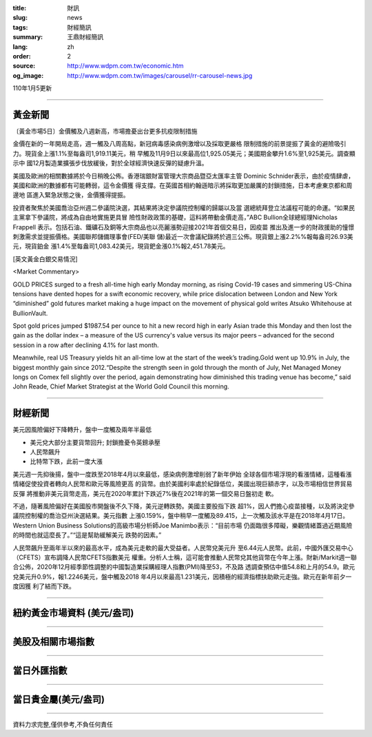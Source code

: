 :title: 財訊
:slug: news
:tags: 財經簡訊
:summary: 王鼎財經簡訊
:lang: zh
:order: 2
:source: http://www.wdpm.com.tw/economic.htm
:og_image: http://www.wdpm.com.tw/images/carousel/rr-carousel-news.jpg

110年1月5更新

----

黃金新聞
++++++++

〔黃金市場5日〕金價觸及八週新高，市場擔憂出台更多抗疫限制措施

金價在新的一年開局走高，週一觸及八周高點，新冠病毒感染病例激增以及採取更嚴格
限制措施的前景提振了黃金的避險吸引力。現貨金上漲1.1%至每盎司1,919.11美元，稍
早觸及11月9日以來最高位1,925.05美元；美國期金攀升1.6%至1,925美元。調查顯示中
國12月製造業擴張步伐放緩後，對於全球經濟快速反彈的疑慮升溫。

美國及歐洲的相關數據將於今日稍晚公佈。香港瑞銀財富管理大宗商品暨亞太匯率主管
Dominic Schnider表示，由於疫情肆虐，美國和歐洲的數據都有可能轉弱，這令金價獲
得支撐。在英國首相約翰遜暗示將採取更加嚴厲的封鎖措施，日本考慮東京都和周邊地
區進入緊急狀態之後，金價獲得提振。

投資者聚焦於美國喬治亞州週二參議院決選，其結果將決定參議院控制權的歸屬以及當
選總統拜登立法議程可能的命運。“如果民主黨拿下參議院，將成為自由地實施更具冒
險性財政政策的基礎，這料將帶動金價走高，”ABC Bullion全球總經理Nicholas Frappell
表示。包括石油、鐵礦石及銅等大宗商品也以亮麗漲勢迎接2021年首個交易日，因疫苗
推出及進一步的財政援助的憧憬刺激需求並提振價格。美國聯邦儲備理事會(FED/美聯
儲)最近一次會議紀錄將於週三公佈。現貨銀上漲2.2%%報每盎司26.93美元，現貨鉑金
漲1.4%至每盎司1,083.42美元，現貨鈀金漲0.1%報2,451.78美元。





















[英文黃金白銀交易情況]

<Market Commentary>

GOLD PRICES surged to a fresh all-time high early Monday morning, as 
rising Covid-19 cases and simmering US-China tensions have dented hopes 
for a swift economic recovery, while price dislocation between London and 
New York “diminished” gold futures market making a huge impact on the 
movement of physical gold writes Atsuko Whitehouse at BullionVault.
 
Spot gold prices jumped $1987.54 per ounce to hit a new record high in 
early Asian trade this Monday and then lost the gain as the dollar 
index – a measure of the US currency's value versus its major 
peers – advanced for the second session in a row after declining 4.1% 
for last month.
 
Meanwhile, real US Treasury yields hit an all-time low at the start of 
the week’s trading.Gold went up 10.9% in July, the biggest monthly gain 
since 2012.“Despite the strength seen in gold through the month of July, 
Net Managed Money longs on Comex fell slightly over the period, again 
demonstrating how diminished this trading venue has become,” said John 
Reade, Chief Market Strategist at the World Gold Council this morning.

----

財經新聞
++++++++
美元因風險偏好下降轉升，盤中一度觸及兩年半最低

* 美元兌大部分主要貨幣回升; 封鎖擔憂令英鎊承壓
* 人民幣飆升
* 比特幣下跌，此前一度大漲

美元週一先抑後揚，盤中一度跌至2018年4月以來最低，感染病例激增削弱了新年伊始
全球各個市場浮現的看漲情緒，這種看漲情緒促使投資者轉向人民幣和歐元等風險更高
的貨幣。由於美國利率處於紀錄低位，美國出現巨額赤字，以及市場相信世界貿易反彈
將推動非美元貨幣走高，美元在2020年累計下跌近7%後在2021年的第一個交易日盤初走
軟。

不過，隨著風險偏好在美國股市開盤後不久下降，美元逆轉跌勢。美國主要股指下跌
超1%，因人們擔心疫苗接種，以及將決定參議院控制權的喬治亞州決選結果。美元指數
上漲0.159%，盤中稍早一度觸及89.415，上一次觸及該水平是在2018年4月17日。
Western Union Business Solutions的高級市場分析師Joe Manimbo表示：“目前市場
仍面臨很多障礙，樂觀情緒蓋過近期風險的時間也就這麼長了。”“這是幫助緩解美元
跌勢的因素。”

人民幣飆升至兩年半以來的最高水平，成為美元走軟的最大受益者。人民幣兌美元升
至6.44元人民幣。此前，中國外匯交易中心（CFETS）宣布調降人民幣CFETS指數美元
權重。分析人士稱，這可能會推動人民幣兌其他貨幣在今年上漲。財新/Markit週一聯
合公佈，2020年12月經季節性調整的中國製造業採購經理人指數(PMI)降至53，不及路
透調查預估中值54.8和上月的54.9。歐元兌美元升0.9%，報1.2246美元，盤中觸及2018
年4月以來最高1.231美元，因積極的經濟指標扶助歐元走強。歐元在新年前夕一度因獲
利了結而下跌。


















----

紐約黃金市場資料 (美元/盎司)
++++++++++++++++++++++++++++

.. raw:: html

  <A HREF="http://www.kitco.com/connecting.html">
  <IMG SRC="http://www.kitconet.com/images/quotes_4b2.gif" BORDER="0" ALT="[Most Recent Quotes from www.kitco.com]">
  </A>

----

美股及相關市場指數
++++++++++++++++++

.. raw:: html

  <!-- TradingView Widget BEGIN -->
  <div class="tradingview-widget-container">
    <div class="tradingview-widget-container__widget"></div>
    <div class="tradingview-widget-copyright"><a href="https://tw.tradingview.com/markets/indices/" rel="noopener" target="_blank"><span class="blue-text">指數行情</span></a>由TradingView提供</div>
    <script type="text/javascript" src="https://s3.tradingview.com/external-embedding/embed-widget-market-quotes.js" async>
    {
    "title": "指數",
    "width": 770,
    "height": 450,
    "locale": "zh_TW",
    "symbolsGroups": [
      {
        "name": "美國和加拿大",
        "symbols": [
          {
            "name": "FOREXCOM:SPXUSD",
            "displayName": "標準普爾500"
          },
          {
            "name": "FOREXCOM:NSXUSD",
            "displayName": "納斯達克100指數"
          },
          {
            "name": "CME_MINI:ES1!",
            "displayName": "E-迷你 標普指數期貨"
          },
          {
            "name": "INDEX:DXY",
            "displayName": "美元指數"
          },
          {
            "name": "FOREXCOM:DJI",
            "displayName": "道瓊斯 30"
          }
        ]
      },
      {
        "name": "歐洲",
        "symbols": [
          {
            "name": "INDEX:SX5E",
            "displayName": "歐元藍籌50"
          },
          {
            "name": "FOREXCOM:UKXGBP",
            "displayName": "富時100"
          },
          {
            "name": "INDEX:DEU30",
            "displayName": "德國DAX指數"
          },
          {
            "name": "INDEX:CAC40",
            "displayName": "法國 CAC 40 指數"
          },
          {
            "name": "INDEX:SMI"
          }
        ]
      },
      {
        "name": "亞太",
        "symbols": [
          {
            "name": "INDEX:NKY",
            "displayName": "日經225"
          },
          {
            "name": "INDEX:HSI",
            "displayName": "恆生"
          },
          {
            "name": "BSE:SENSEX",
            "displayName": "印度孟買指數"
          },
          {
            "name": "BSE:BSE500"
          },
          {
            "name": "INDEX:KSIC",
            "displayName": "韓國Kospi綜合指數"
          }
        ]
      }
    ],
    "colorTheme": "light"
  }
    </script>
  </div>
  <!-- TradingView Widget END -->

----

當日外匯指數
++++++++++++

.. raw:: html

  <!-- TradingView Widget BEGIN -->
  <div class="tradingview-widget-container">
    <div class="tradingview-widget-container__widget"></div>
    <div class="tradingview-widget-copyright"><a href="https://tw.tradingview.com/markets/currencies/forex-cross-rates/" rel="noopener" target="_blank"><span class="blue-text">外匯匯率</span></a>由TradingView提供</div>
    <script type="text/javascript" src="https://s3.tradingview.com/external-embedding/embed-widget-forex-cross-rates.js" async>
    {
    "width": "100%",
    "height": "100%",
    "currencies": [
      "EUR",
      "USD",
      "JPY",
      "GBP",
      "CNY",
      "TWD"
    ],
    "isTransparent": false,
    "colorTheme": "light",
    "locale": "zh_TW"
  }
    </script>
  </div>
  <!-- TradingView Widget END -->

----

當日貴金屬(美元/盎司)
+++++++++++++++++++++

.. raw:: html 

  <A HREF="http://www.kitco.com/connecting.html">
  <IMG SRC="http://www.kitconet.com/images/quotes_7a.gif" BORDER="0" ALT="[Most Recent Quotes from www.kitco.com]">
  </A>

----

資料力求完整,僅供參考,不負任何責任
